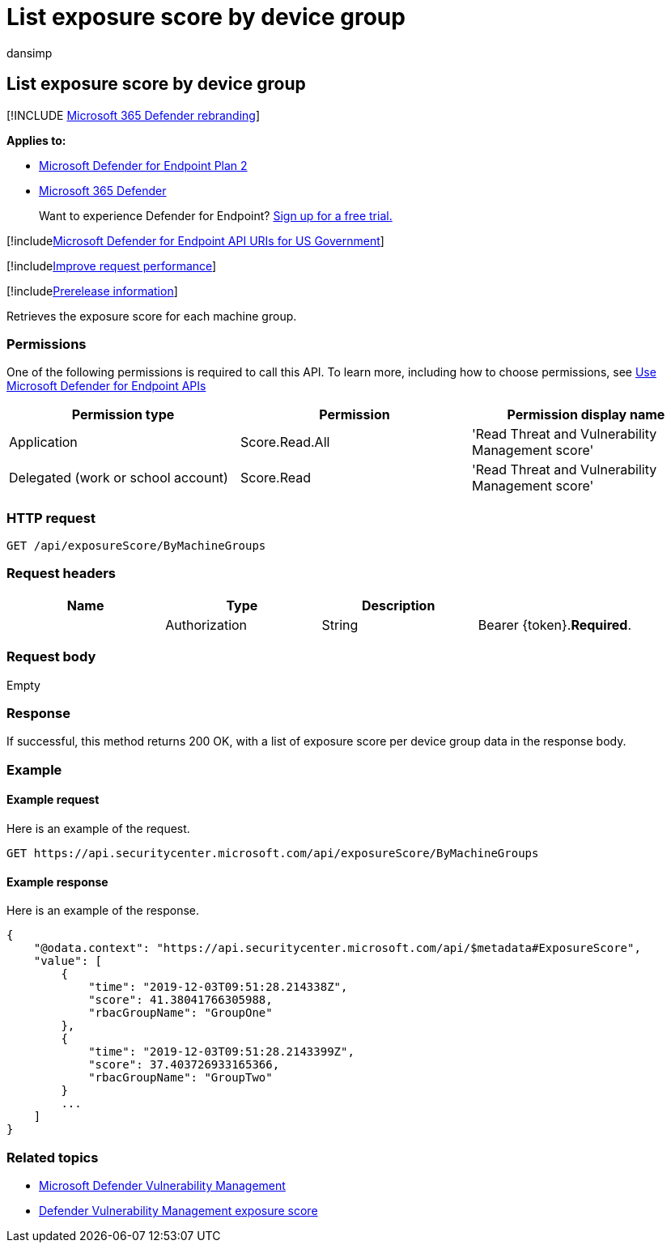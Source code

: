 = List exposure score by device group
:audience: ITPro
:author: dansimp
:description: Retrieves a list of exposure scores by device group.
:keywords: apis, graph api, supported apis, get, exposure score, device group, device group exposure score
:manager: dansimp
:ms.author: dansimp
:ms.collection: M365-security-compliance
:ms.custom: api
:ms.localizationpriority: medium
:ms.mktglfcycl: deploy
:ms.pagetype: security
:ms.service: microsoft-365-security
:ms.sitesec: library
:ms.subservice: mde
:ms.topic: article
:search.appverid: met150

== List exposure score by device group

[!INCLUDE xref:../../includes/microsoft-defender.adoc[Microsoft 365 Defender rebranding]]

*Applies to:*

* https://go.microsoft.com/fwlink/?linkid=2154037[Microsoft Defender for Endpoint Plan 2]
* https://go.microsoft.com/fwlink/?linkid=2118804[Microsoft 365 Defender]

____
Want to experience Defender for Endpoint?
https://signup.microsoft.com/create-account/signup?products=7f379fee-c4f9-4278-b0a1-e4c8c2fcdf7e&ru=https://aka.ms/MDEp2OpenTrial?ocid=docs-wdatp-exposedapis-abovefoldlink[Sign up for a free trial.]
____

[!includexref:../../includes/microsoft-defender-api-usgov.adoc[Microsoft Defender for Endpoint API URIs for US Government]]

[!includexref:../../includes/improve-request-performance.adoc[Improve request performance]]

[!includexref:../../includes/prerelease.adoc[Prerelease information]]

Retrieves the exposure score for each machine group.

=== Permissions

One of the following permissions is required to call this API.
To learn more, including how to choose permissions, see xref:apis-intro.adoc[Use Microsoft Defender for Endpoint APIs]

|===
| Permission type | Permission | Permission display name

| Application
| Score.Read.All
| 'Read Threat and Vulnerability Management score'

| Delegated (work or school account)
| Score.Read
| 'Read Threat and Vulnerability Management score'
|===

=== HTTP request

[,http]
----
GET /api/exposureScore/ByMachineGroups
----

=== Request headers

|===
| Name | Type | Description |

|
| Authorization
| String
| Bearer \{token}.*Required*.
|===

=== Request body

Empty

=== Response

If successful, this method returns 200 OK, with a list of exposure score per device group data in the response body.

=== Example

==== Example request

Here is an example of the request.

[,http]
----
GET https://api.securitycenter.microsoft.com/api/exposureScore/ByMachineGroups
----

==== Example response

Here is an example of the response.

[,json]
----
{
    "@odata.context": "https://api.securitycenter.microsoft.com/api/$metadata#ExposureScore",
    "value": [
        {
            "time": "2019-12-03T09:51:28.214338Z",
            "score": 41.38041766305988,
            "rbacGroupName": "GroupOne"
        },
        {
            "time": "2019-12-03T09:51:28.2143399Z",
            "score": 37.403726933165366,
            "rbacGroupName": "GroupTwo"
        }
        ...
    ]
}
----

=== Related topics

* link:/microsoft-365/security/defender-endpoint/next-gen-threat-and-vuln-mgt[Microsoft Defender Vulnerability Management]
* link:/microsoft-365/security/defender-endpoint/tvm-exposure-score[Defender Vulnerability Management exposure score]
